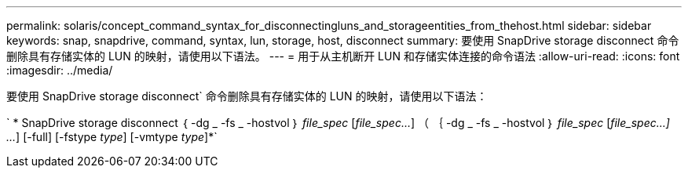 ---
permalink: solaris/concept_command_syntax_for_disconnectingluns_and_storageentities_from_thehost.html 
sidebar: sidebar 
keywords: snap, snapdrive, command, syntax, lun, storage, host, disconnect 
summary: 要使用 SnapDrive storage disconnect 命令删除具有存储实体的 LUN 的映射，请使用以下语法。 
---
= 用于从主机断开 LUN 和存储实体连接的命令语法
:allow-uri-read: 
:icons: font
:imagesdir: ../media/


[role="lead"]
要使用 SnapDrive storage disconnect` 命令删除具有存储实体的 LUN 的映射，请使用以下语法：

` * SnapDrive storage disconnect ｛ -dg _ -fs _ -hostvol ｝ _file_spec_ [_file_spec..._] （ ｛ -dg _ -fs _ -hostvol ｝ _file_spec_ [_file_spec...] ..._] [-full] [-fstype _type_] [-vmtype _type_]*`
